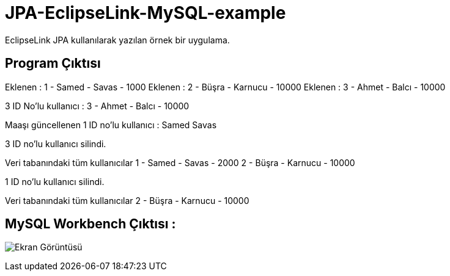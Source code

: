 = JPA-EclipseLink-MySQL-example

EclipseLink JPA kullanılarak yazılan örnek bir uygulama.

== Program Çıktısı

Eklenen : 1 - Samed - Savas - 1000
Eklenen : 2 - Büşra - Karnucu - 10000
Eklenen : 3 - Ahmet - Balcı - 10000

3 ID No'lu kullanıcı : 3 - Ahmet - Balcı - 10000

Maaşı güncellenen 1 ID no'lu kullanıcı : Samed Savas

3 ID no'lu kullanıcı silindi.

Veri tabanındaki tüm kullanıcılar
1 - Samed - Savas - 2000
2 - Büşra - Karnucu - 10000

1 ID no'lu kullanıcı silindi.

Veri tabanındaki tüm kullanıcılar
2 - Büşra - Karnucu - 10000

== MySQL Workbench Çıktısı : 
image:screenshot.png[Ekran Görüntüsü, title="Ekran Görüntüsü"]
